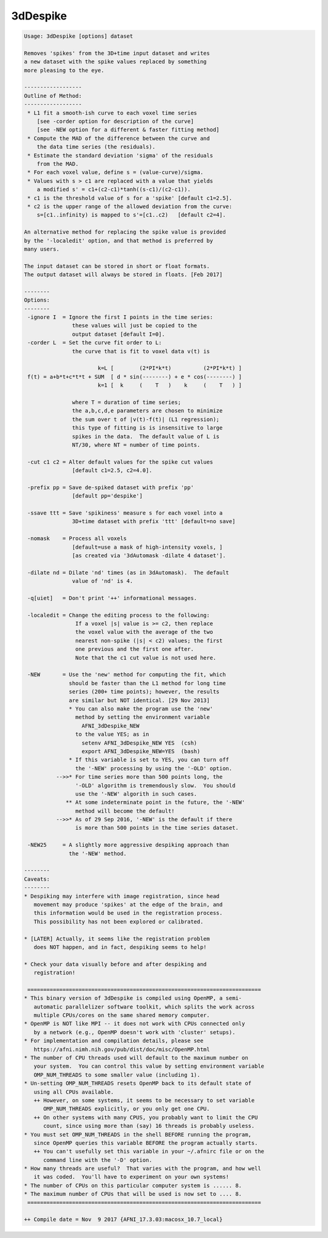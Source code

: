 *********
3dDespike
*********

.. _3dDespike:

.. contents:: 
    :depth: 4 

.. code-block:: none

    
    Usage: 3dDespike [options] dataset
    
    Removes 'spikes' from the 3D+time input dataset and writes
    a new dataset with the spike values replaced by something
    more pleasing to the eye.
    
    ------------------
    Outline of Method:
    ------------------
     * L1 fit a smooth-ish curve to each voxel time series
        [see -corder option for description of the curve]
        [see -NEW option for a different & faster fitting method]
     * Compute the MAD of the difference between the curve and
        the data time series (the residuals).
     * Estimate the standard deviation 'sigma' of the residuals
        from the MAD.
     * For each voxel value, define s = (value-curve)/sigma.
     * Values with s > c1 are replaced with a value that yields
        a modified s' = c1+(c2-c1)*tanh((s-c1)/(c2-c1)).
     * c1 is the threshold value of s for a 'spike' [default c1=2.5].
     * c2 is the upper range of the allowed deviation from the curve:
        s=[c1..infinity) is mapped to s'=[c1..c2)   [default c2=4].
    
    An alternative method for replacing the spike value is provided
    by the '-localedit' option, and that method is preferred by
    many users.
    
    The input dataset can be stored in short or float formats.
    The output dataset will always be stored in floats. [Feb 2017]
    
    --------
    Options:
    --------
     -ignore I  = Ignore the first I points in the time series:
                   these values will just be copied to the
                   output dataset [default I=0].
     -corder L  = Set the curve fit order to L:
                   the curve that is fit to voxel data v(t) is
    
                           k=L [        (2*PI*k*t)          (2*PI*k*t) ]
     f(t) = a+b*t+c*t*t + SUM  [ d * sin(--------) + e * cos(--------) ]
                           k=1 [  k     (    T   )    k     (    T   ) ]
    
                   where T = duration of time series;
                   the a,b,c,d,e parameters are chosen to minimize
                   the sum over t of |v(t)-f(t)| (L1 regression);
                   this type of fitting is is insensitive to large
                   spikes in the data.  The default value of L is
                   NT/30, where NT = number of time points.
    
     -cut c1 c2 = Alter default values for the spike cut values
                   [default c1=2.5, c2=4.0].
    
     -prefix pp = Save de-spiked dataset with prefix 'pp'
                   [default pp='despike']
    
     -ssave ttt = Save 'spikiness' measure s for each voxel into a
                   3D+time dataset with prefix 'ttt' [default=no save]
    
     -nomask    = Process all voxels
                   [default=use a mask of high-intensity voxels, ]
                   [as created via '3dAutomask -dilate 4 dataset'].
    
     -dilate nd = Dilate 'nd' times (as in 3dAutomask).  The default
                   value of 'nd' is 4.
    
     -q[uiet]   = Don't print '++' informational messages.
    
     -localedit = Change the editing process to the following:
                    If a voxel |s| value is >= c2, then replace
                    the voxel value with the average of the two
                    nearest non-spike (|s| < c2) values; the first
                    one previous and the first one after.
                    Note that the c1 cut value is not used here.
    
     -NEW       = Use the 'new' method for computing the fit, which
                  should be faster than the L1 method for long time
                  series (200+ time points); however, the results
                  are similar but NOT identical. [29 Nov 2013]
                  * You can also make the program use the 'new'
                    method by setting the environment variable
                      AFNI_3dDespike_NEW
                    to the value YES; as in
                      setenv AFNI_3dDespike_NEW YES  (csh)
                      export AFNI_3dDespike_NEW=YES  (bash)
                  * If this variable is set to YES, you can turn off
                    the '-NEW' processing by using the '-OLD' option.
              -->>* For time series more than 500 points long, the
                    '-OLD' algorithm is tremendously slow.  You should
                    use the '-NEW' algorith in such cases.
                 ** At some indeterminate point in the future, the '-NEW'
                    method will become the default!
              -->>* As of 29 Sep 2016, '-NEW' is the default if there
                    is more than 500 points in the time series dataset.
    
     -NEW25     = A slightly more aggressive despiking approach than
                  the '-NEW' method.
    
    --------
    Caveats:
    --------
    * Despiking may interfere with image registration, since head
       movement may produce 'spikes' at the edge of the brain, and
       this information would be used in the registration process.
       This possibility has not been explored or calibrated.
    
    * [LATER] Actually, it seems like the registration problem
       does NOT happen, and in fact, despiking seems to help!
    
    * Check your data visually before and after despiking and
       registration!
    
     =========================================================================
    * This binary version of 3dDespike is compiled using OpenMP, a semi-
       automatic parallelizer software toolkit, which splits the work across
       multiple CPUs/cores on the same shared memory computer.
    * OpenMP is NOT like MPI -- it does not work with CPUs connected only
       by a network (e.g., OpenMP doesn't work with 'cluster' setups).
    * For implementation and compilation details, please see
       https://afni.nimh.nih.gov/pub/dist/doc/misc/OpenMP.html
    * The number of CPU threads used will default to the maximum number on
       your system.  You can control this value by setting environment variable
       OMP_NUM_THREADS to some smaller value (including 1).
    * Un-setting OMP_NUM_THREADS resets OpenMP back to its default state of
       using all CPUs available.
       ++ However, on some systems, it seems to be necessary to set variable
          OMP_NUM_THREADS explicitly, or you only get one CPU.
       ++ On other systems with many CPUS, you probably want to limit the CPU
          count, since using more than (say) 16 threads is probably useless.
    * You must set OMP_NUM_THREADS in the shell BEFORE running the program,
       since OpenMP queries this variable BEFORE the program actually starts.
       ++ You can't usefully set this variable in your ~/.afnirc file or on the
          command line with the '-D' option.
    * How many threads are useful?  That varies with the program, and how well
       it was coded.  You'll have to experiment on your own systems!
    * The number of CPUs on this particular computer system is ...... 8.
    * The maximum number of CPUs that will be used is now set to .... 8.
     =========================================================================
    
    ++ Compile date = Nov  9 2017 {AFNI_17.3.03:macosx_10.7_local}
